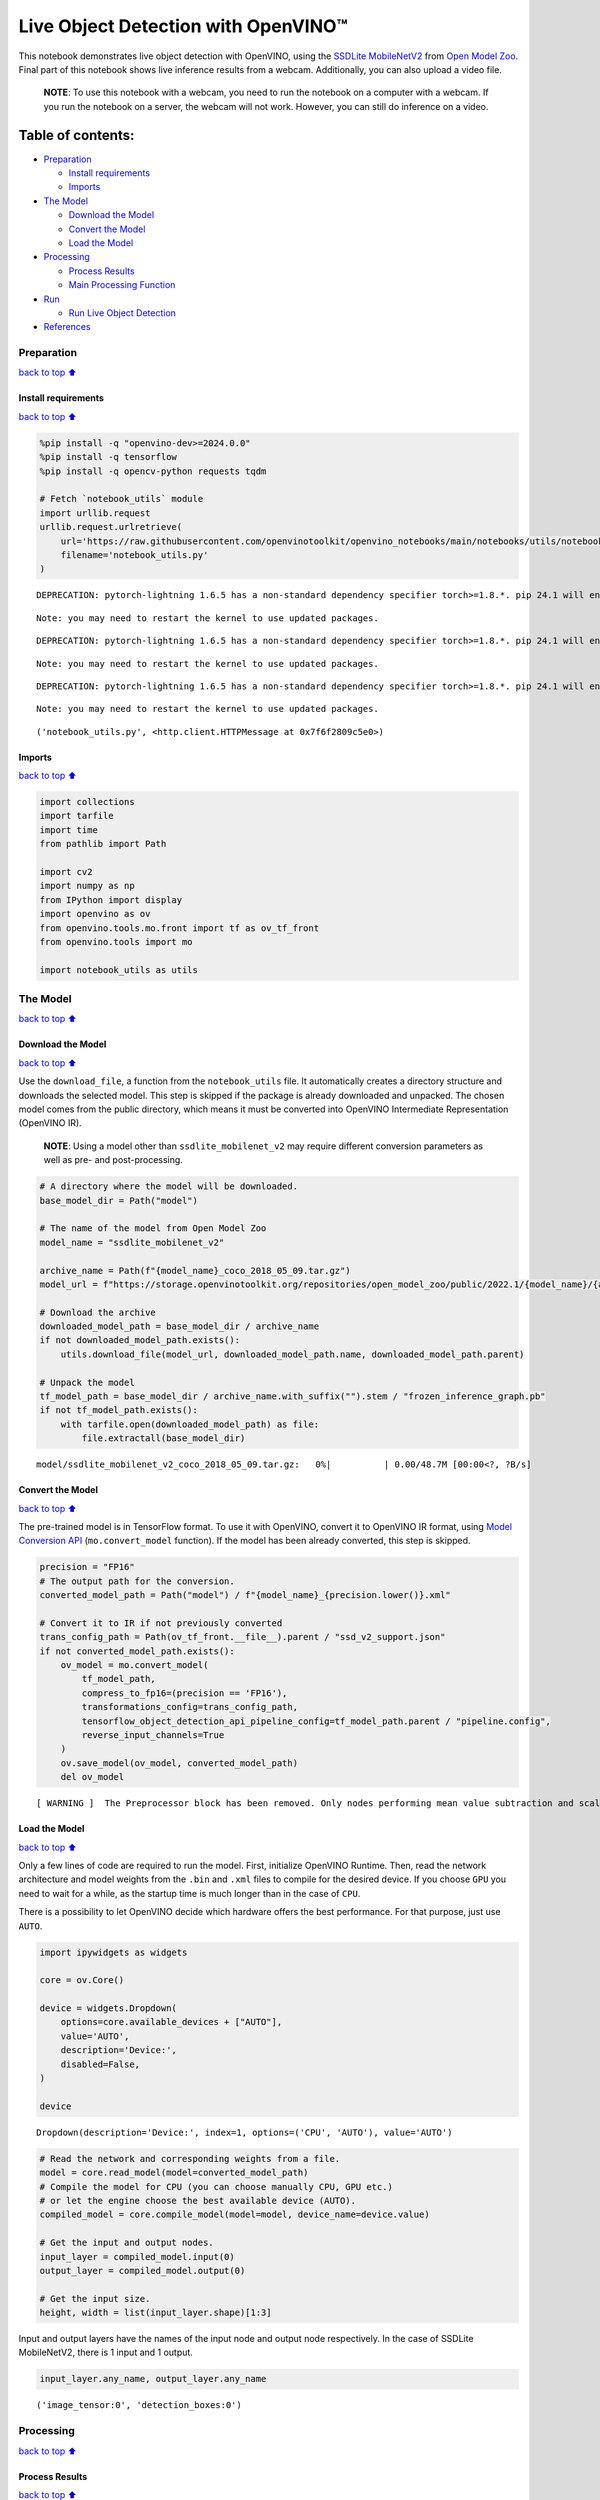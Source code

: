 Live Object Detection with OpenVINO™
====================================

This notebook demonstrates live object detection with OpenVINO, using
the `SSDLite
MobileNetV2 <https://github.com/openvinotoolkit/open_model_zoo/tree/master/models/public/ssdlite_mobilenet_v2>`__
from `Open Model
Zoo <https://github.com/openvinotoolkit/open_model_zoo/>`__. Final part
of this notebook shows live inference results from a webcam.
Additionally, you can also upload a video file.

   **NOTE**: To use this notebook with a webcam, you need to run the
   notebook on a computer with a webcam. If you run the notebook on a
   server, the webcam will not work. However, you can still do inference
   on a video.

Table of contents:
^^^^^^^^^^^^^^^^^^

-  `Preparation <#preparation>`__

   -  `Install requirements <#install-requirements>`__
   -  `Imports <#imports>`__

-  `The Model <#the-model>`__

   -  `Download the Model <#download-the-model>`__
   -  `Convert the Model <#convert-the-model>`__
   -  `Load the Model <#load-the-model>`__

-  `Processing <#processing>`__

   -  `Process Results <#process-results>`__
   -  `Main Processing Function <#main-processing-function>`__

-  `Run <#run>`__

   -  `Run Live Object Detection <#run-live-object-detection>`__

-  `References <#references>`__

Preparation
-----------

`back to top ⬆️ <#table-of-contents>`__

Install requirements
~~~~~~~~~~~~~~~~~~~~

`back to top ⬆️ <#table-of-contents>`__

.. code:: ipython3

    %pip install -q "openvino-dev>=2024.0.0"
    %pip install -q tensorflow
    %pip install -q opencv-python requests tqdm
    
    # Fetch `notebook_utils` module
    import urllib.request
    urllib.request.urlretrieve(
        url='https://raw.githubusercontent.com/openvinotoolkit/openvino_notebooks/main/notebooks/utils/notebook_utils.py',
        filename='notebook_utils.py'
    )


.. parsed-literal::

    DEPRECATION: pytorch-lightning 1.6.5 has a non-standard dependency specifier torch>=1.8.*. pip 24.1 will enforce this behaviour change. A possible replacement is to upgrade to a newer version of pytorch-lightning or contact the author to suggest that they release a version with a conforming dependency specifiers. Discussion can be found at https://github.com/pypa/pip/issues/12063
    

.. parsed-literal::

    Note: you may need to restart the kernel to use updated packages.


.. parsed-literal::

    DEPRECATION: pytorch-lightning 1.6.5 has a non-standard dependency specifier torch>=1.8.*. pip 24.1 will enforce this behaviour change. A possible replacement is to upgrade to a newer version of pytorch-lightning or contact the author to suggest that they release a version with a conforming dependency specifiers. Discussion can be found at https://github.com/pypa/pip/issues/12063
    

.. parsed-literal::

    Note: you may need to restart the kernel to use updated packages.


.. parsed-literal::

    DEPRECATION: pytorch-lightning 1.6.5 has a non-standard dependency specifier torch>=1.8.*. pip 24.1 will enforce this behaviour change. A possible replacement is to upgrade to a newer version of pytorch-lightning or contact the author to suggest that they release a version with a conforming dependency specifiers. Discussion can be found at https://github.com/pypa/pip/issues/12063
    

.. parsed-literal::

    Note: you may need to restart the kernel to use updated packages.




.. parsed-literal::

    ('notebook_utils.py', <http.client.HTTPMessage at 0x7f6f2809c5e0>)



Imports
~~~~~~~

`back to top ⬆️ <#table-of-contents>`__

.. code:: ipython3

    import collections
    import tarfile
    import time
    from pathlib import Path
    
    import cv2
    import numpy as np
    from IPython import display
    import openvino as ov
    from openvino.tools.mo.front import tf as ov_tf_front
    from openvino.tools import mo
    
    import notebook_utils as utils

The Model
---------

`back to top ⬆️ <#table-of-contents>`__

Download the Model
~~~~~~~~~~~~~~~~~~

`back to top ⬆️ <#table-of-contents>`__

Use the ``download_file``, a function from the ``notebook_utils`` file.
It automatically creates a directory structure and downloads the
selected model. This step is skipped if the package is already
downloaded and unpacked. The chosen model comes from the public
directory, which means it must be converted into OpenVINO Intermediate
Representation (OpenVINO IR).

   **NOTE**: Using a model other than ``ssdlite_mobilenet_v2`` may
   require different conversion parameters as well as pre- and
   post-processing.

.. code:: ipython3

    # A directory where the model will be downloaded.
    base_model_dir = Path("model")
    
    # The name of the model from Open Model Zoo
    model_name = "ssdlite_mobilenet_v2"
    
    archive_name = Path(f"{model_name}_coco_2018_05_09.tar.gz")
    model_url = f"https://storage.openvinotoolkit.org/repositories/open_model_zoo/public/2022.1/{model_name}/{archive_name}"
    
    # Download the archive
    downloaded_model_path = base_model_dir / archive_name
    if not downloaded_model_path.exists():
        utils.download_file(model_url, downloaded_model_path.name, downloaded_model_path.parent)
    
    # Unpack the model
    tf_model_path = base_model_dir / archive_name.with_suffix("").stem / "frozen_inference_graph.pb"
    if not tf_model_path.exists():
        with tarfile.open(downloaded_model_path) as file:
            file.extractall(base_model_dir)



.. parsed-literal::

    model/ssdlite_mobilenet_v2_coco_2018_05_09.tar.gz:   0%|          | 0.00/48.7M [00:00<?, ?B/s]


Convert the Model
~~~~~~~~~~~~~~~~~

`back to top ⬆️ <#table-of-contents>`__

The pre-trained model is in TensorFlow format. To use it with OpenVINO,
convert it to OpenVINO IR format, using `Model Conversion
API <https://docs.openvino.ai/2024/openvino-workflow/model-preparation.html>`__
(``mo.convert_model`` function). If the model has been already
converted, this step is skipped.

.. code:: ipython3

    precision = "FP16"
    # The output path for the conversion.
    converted_model_path = Path("model") / f"{model_name}_{precision.lower()}.xml"
    
    # Convert it to IR if not previously converted
    trans_config_path = Path(ov_tf_front.__file__).parent / "ssd_v2_support.json"
    if not converted_model_path.exists():
        ov_model = mo.convert_model(
            tf_model_path, 
            compress_to_fp16=(precision == 'FP16'), 
            transformations_config=trans_config_path,
            tensorflow_object_detection_api_pipeline_config=tf_model_path.parent / "pipeline.config", 
            reverse_input_channels=True
        )
        ov.save_model(ov_model, converted_model_path)
        del ov_model


.. parsed-literal::

    [ WARNING ]  The Preprocessor block has been removed. Only nodes performing mean value subtraction and scaling (if applicable) are kept.


Load the Model
~~~~~~~~~~~~~~

`back to top ⬆️ <#table-of-contents>`__

Only a few lines of code are required to run the model. First,
initialize OpenVINO Runtime. Then, read the network architecture and
model weights from the ``.bin`` and ``.xml`` files to compile for the
desired device. If you choose ``GPU`` you need to wait for a while, as
the startup time is much longer than in the case of ``CPU``.

There is a possibility to let OpenVINO decide which hardware offers the
best performance. For that purpose, just use ``AUTO``.

.. code:: ipython3

    import ipywidgets as widgets
    
    core = ov.Core()
    
    device = widgets.Dropdown(
        options=core.available_devices + ["AUTO"],
        value='AUTO',
        description='Device:',
        disabled=False,
    )
    
    device




.. parsed-literal::

    Dropdown(description='Device:', index=1, options=('CPU', 'AUTO'), value='AUTO')



.. code:: ipython3

    # Read the network and corresponding weights from a file.
    model = core.read_model(model=converted_model_path)
    # Compile the model for CPU (you can choose manually CPU, GPU etc.)
    # or let the engine choose the best available device (AUTO).
    compiled_model = core.compile_model(model=model, device_name=device.value)
    
    # Get the input and output nodes.
    input_layer = compiled_model.input(0)
    output_layer = compiled_model.output(0)
    
    # Get the input size.
    height, width = list(input_layer.shape)[1:3]

Input and output layers have the names of the input node and output node
respectively. In the case of SSDLite MobileNetV2, there is 1 input and 1
output.

.. code:: ipython3

    input_layer.any_name, output_layer.any_name




.. parsed-literal::

    ('image_tensor:0', 'detection_boxes:0')



Processing
----------

`back to top ⬆️ <#table-of-contents>`__

Process Results
~~~~~~~~~~~~~~~

`back to top ⬆️ <#table-of-contents>`__

First, list all available classes and create colors for them. Then, in
the post-process stage, transform boxes with normalized coordinates
``[0, 1]`` into boxes with pixel coordinates ``[0, image_size_in_px]``.
Afterward, use `non-maximum
suppression <https://paperswithcode.com/method/non-maximum-suppression>`__
to reject overlapping detections and those below the probability
threshold (0.5). Finally, draw boxes and labels inside them.

.. code:: ipython3

    # https://tech.amikelive.com/node-718/what-object-categories-labels-are-in-coco-dataset/
    classes = [
        "background", "person", "bicycle", "car", "motorcycle", "airplane", "bus", "train",
        "truck", "boat", "traffic light", "fire hydrant", "street sign", "stop sign",
        "parking meter", "bench", "bird", "cat", "dog", "horse", "sheep", "cow", "elephant",
        "bear", "zebra", "giraffe", "hat", "backpack", "umbrella", "shoe", "eye glasses",
        "handbag", "tie", "suitcase", "frisbee", "skis", "snowboard", "sports ball", "kite",
        "baseball bat", "baseball glove", "skateboard", "surfboard", "tennis racket", "bottle",
        "plate", "wine glass", "cup", "fork", "knife", "spoon", "bowl", "banana", "apple",
        "sandwich", "orange", "broccoli", "carrot", "hot dog", "pizza", "donut", "cake", "chair",
        "couch", "potted plant", "bed", "mirror", "dining table", "window", "desk", "toilet",
        "door", "tv", "laptop", "mouse", "remote", "keyboard", "cell phone", "microwave", "oven",
        "toaster", "sink", "refrigerator", "blender", "book", "clock", "vase", "scissors",
        "teddy bear", "hair drier", "toothbrush", "hair brush"
    ]
    
    # Colors for the classes above (Rainbow Color Map).
    colors = cv2.applyColorMap(
        src=np.arange(0, 255, 255 / len(classes), dtype=np.float32).astype(np.uint8),
        colormap=cv2.COLORMAP_RAINBOW,
    ).squeeze()
    
    
    def process_results(frame, results, thresh=0.6):
        # The size of the original frame.
        h, w = frame.shape[:2]
        # The 'results' variable is a [1, 1, 100, 7] tensor.
        results = results.squeeze()
        boxes = []
        labels = []
        scores = []
        for _, label, score, xmin, ymin, xmax, ymax in results:
            # Create a box with pixels coordinates from the box with normalized coordinates [0,1].
            boxes.append(
                tuple(map(int, (xmin * w, ymin * h, (xmax - xmin) * w, (ymax - ymin) * h)))
            )
            labels.append(int(label))
            scores.append(float(score))
    
        # Apply non-maximum suppression to get rid of many overlapping entities.
        # See https://paperswithcode.com/method/non-maximum-suppression
        # This algorithm returns indices of objects to keep.
        indices = cv2.dnn.NMSBoxes(
            bboxes=boxes, scores=scores, score_threshold=thresh, nms_threshold=0.6
        )
    
        # If there are no boxes.
        if len(indices) == 0:
            return []
    
        # Filter detected objects.
        return [(labels[idx], scores[idx], boxes[idx]) for idx in indices.flatten()]
    
    
    def draw_boxes(frame, boxes):
        for label, score, box in boxes:
            # Choose color for the label.
            color = tuple(map(int, colors[label]))
            # Draw a box.
            x2 = box[0] + box[2]
            y2 = box[1] + box[3]
            cv2.rectangle(img=frame, pt1=box[:2], pt2=(x2, y2), color=color, thickness=3)
    
            # Draw a label name inside the box.
            cv2.putText(
                img=frame,
                text=f"{classes[label]} {score:.2f}",
                org=(box[0] + 10, box[1] + 30),
                fontFace=cv2.FONT_HERSHEY_COMPLEX,
                fontScale=frame.shape[1] / 1000,
                color=color,
                thickness=1,
                lineType=cv2.LINE_AA,
            )
    
        return frame

Main Processing Function
~~~~~~~~~~~~~~~~~~~~~~~~

`back to top ⬆️ <#table-of-contents>`__

Run object detection on the specified source. Either a webcam or a video
file.

.. code:: ipython3

    # Main processing function to run object detection.
    def run_object_detection(source=0, flip=False, use_popup=False, skip_first_frames=0):
        player = None
        try:
            # Create a video player to play with target fps.
            player = utils.VideoPlayer(
                source=source, flip=flip, fps=30, skip_first_frames=skip_first_frames
            )
            # Start capturing.
            player.start()
            if use_popup:
                title = "Press ESC to Exit"
                cv2.namedWindow(
                    winname=title, flags=cv2.WINDOW_GUI_NORMAL | cv2.WINDOW_AUTOSIZE
                )
    
            processing_times = collections.deque()
            while True:
                # Grab the frame.
                frame = player.next()
                if frame is None:
                    print("Source ended")
                    break
                # If the frame is larger than full HD, reduce size to improve the performance.
                scale = 1280 / max(frame.shape)
                if scale < 1:
                    frame = cv2.resize(
                        src=frame,
                        dsize=None,
                        fx=scale,
                        fy=scale,
                        interpolation=cv2.INTER_AREA,
                    )
    
                # Resize the image and change dims to fit neural network input.
                input_img = cv2.resize(
                    src=frame, dsize=(width, height), interpolation=cv2.INTER_AREA
                )
                # Create a batch of images (size = 1).
                input_img = input_img[np.newaxis, ...]
    
                # Measure processing time.
    
                start_time = time.time()
                # Get the results.
                results = compiled_model([input_img])[output_layer]
                stop_time = time.time()
                # Get poses from network results.
                boxes = process_results(frame=frame, results=results)
    
                # Draw boxes on a frame.
                frame = draw_boxes(frame=frame, boxes=boxes)
    
                processing_times.append(stop_time - start_time)
                # Use processing times from last 200 frames.
                if len(processing_times) > 200:
                    processing_times.popleft()
    
                _, f_width = frame.shape[:2]
                # Mean processing time [ms].
                processing_time = np.mean(processing_times) * 1000
                fps = 1000 / processing_time
                cv2.putText(
                    img=frame,
                    text=f"Inference time: {processing_time:.1f}ms ({fps:.1f} FPS)",
                    org=(20, 40),
                    fontFace=cv2.FONT_HERSHEY_COMPLEX,
                    fontScale=f_width / 1000,
                    color=(0, 0, 255),
                    thickness=1,
                    lineType=cv2.LINE_AA,
                )
    
                # Use this workaround if there is flickering.
                if use_popup:
                    cv2.imshow(winname=title, mat=frame)
                    key = cv2.waitKey(1)
                    # escape = 27
                    if key == 27:
                        break
                else:
                    # Encode numpy array to jpg.
                    _, encoded_img = cv2.imencode(
                        ext=".jpg", img=frame, params=[cv2.IMWRITE_JPEG_QUALITY, 100]
                    )
                    # Create an IPython image.
                    i = display.Image(data=encoded_img)
                    # Display the image in this notebook.
                    display.clear_output(wait=True)
                    display.display(i)
        # ctrl-c
        except KeyboardInterrupt:
            print("Interrupted")
        # any different error
        except RuntimeError as e:
            print(e)
        finally:
            if player is not None:
                # Stop capturing.
                player.stop()
            if use_popup:
                cv2.destroyAllWindows()

Run
---

`back to top ⬆️ <#table-of-contents>`__

Run Live Object Detection
~~~~~~~~~~~~~~~~~~~~~~~~~

`back to top ⬆️ <#table-of-contents>`__

Use a webcam as the video input. By default, the primary webcam is set
with ``source=0``. If you have multiple webcams, each one will be
assigned a consecutive number starting at 0. Set ``flip=True`` when
using a front-facing camera. Some web browsers, especially Mozilla
Firefox, may cause flickering. If you experience flickering, set
``use_popup=True``.

   **NOTE**: To use this notebook with a webcam, you need to run the
   notebook on a computer with a webcam. If you run the notebook on a
   server (for example, Binder), the webcam will not work. Popup mode
   may not work if you run this notebook on a remote computer (for
   example, Binder).

If you do not have a webcam, you can still run this demo with a video
file. Any `format supported by
OpenCV <https://docs.opencv.org/4.5.1/dd/d43/tutorial_py_video_display.html>`__
will work.

Run the object detection:

.. code:: ipython3

    USE_WEBCAM = False
    
    video_file = "https://storage.openvinotoolkit.org/repositories/openvino_notebooks/data/data/video/Coco%20Walking%20in%20Berkeley.mp4"
    cam_id = 0
    
    source = cam_id if USE_WEBCAM else video_file
    
    run_object_detection(source=source, flip=isinstance(source, int), use_popup=False)



.. image:: 401-object-detection-with-output_files/401-object-detection-with-output_19_0.png


.. parsed-literal::

    Source ended


References
----------

`back to top ⬆️ <#table-of-contents>`__

1. `SSDLite
   MobileNetV2 <https://github.com/openvinotoolkit/open_model_zoo/tree/master/models/public/ssdlite_mobilenet_v2>`__
2. `Open Model
   Zoo <https://github.com/openvinotoolkit/open_model_zoo/>`__
3. `Non-Maximum
   Suppression <https://paperswithcode.com/method/non-maximum-suppression>`__
